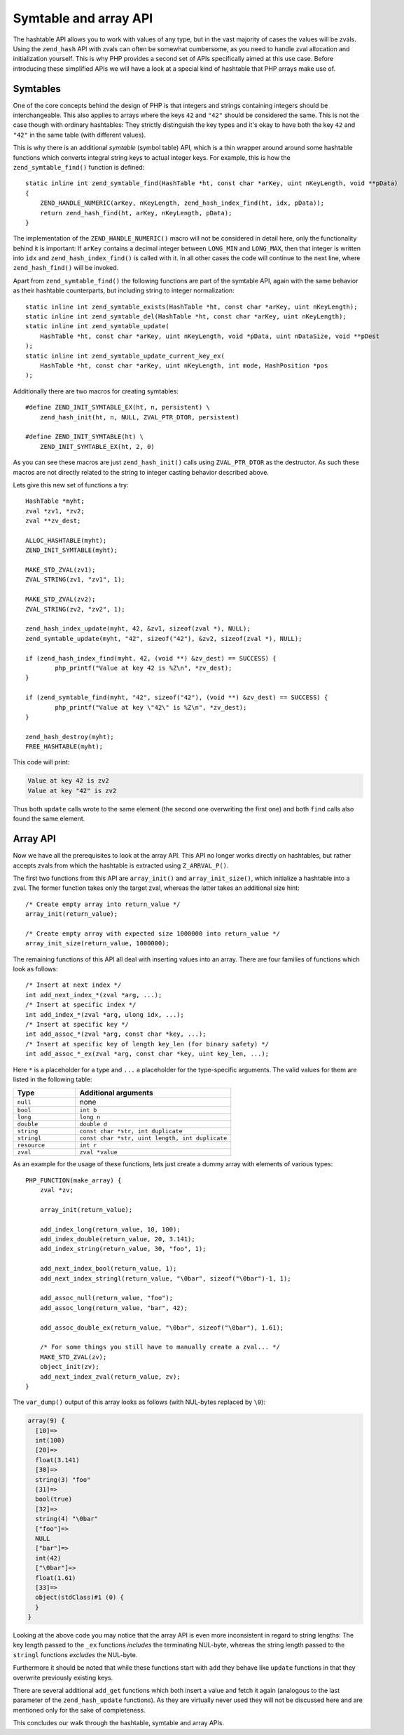 Symtable and array API
======================

The hashtable API allows you to work with values of any type, but in the vast majority of cases the values will be
zvals. Using the ``zend_hash`` API with zvals can often be somewhat cumbersome, as you need to handle zval allocation
and initialization yourself. This is why PHP provides a second set of APIs specifically aimed at this use case. Before
introducing these simplified APIs we will have a look at a special kind of hashtable that PHP arrays make use of.

Symtables
---------

One of the core concepts behind the design of PHP is that integers and strings containing integers should be
interchangeable. This also applies to arrays where the keys ``42`` and ``"42"`` should be considered the same. This is
not the case though with ordinary hashtables: They strictly distinguish the key types and it's okay to have both the
key ``42`` and ``"42"`` in the same table (with different values).

This is why there is an additional *symtable* (symbol table) API, which is a thin wrapper around around some hashtable
functions which converts integral string keys to actual integer keys. For example, this is how the
``zend_symtable_find()`` function is defined::

    static inline int zend_symtable_find(HashTable *ht, const char *arKey, uint nKeyLength, void **pData)
    {
        ZEND_HANDLE_NUMERIC(arKey, nKeyLength, zend_hash_index_find(ht, idx, pData));
        return zend_hash_find(ht, arKey, nKeyLength, pData);
    }

The implementation of the ``ZEND_HANDLE_NUMERIC()`` macro will not be considered in detail here, only the functionality
behind it is important: If ``arKey`` contains a decimal integer between ``LONG_MIN`` and ``LONG_MAX``, then that
integer is written into ``idx`` and ``zend_hash_index_find()`` is called with it. In all other cases the code will
continue to the next line, where ``zend_hash_find()`` will be invoked.

Apart from ``zend_symtable_find()`` the following functions are part of the symtable API, again with the same behavior
as their hashtable counterparts, but including string to integer normalization::

    static inline int zend_symtable_exists(HashTable *ht, const char *arKey, uint nKeyLength);
    static inline int zend_symtable_del(HashTable *ht, const char *arKey, uint nKeyLength);
    static inline int zend_symtable_update(
        HashTable *ht, const char *arKey, uint nKeyLength, void *pData, uint nDataSize, void **pDest
    );
    static inline int zend_symtable_update_current_key_ex(
        HashTable *ht, const char *arKey, uint nKeyLength, int mode, HashPosition *pos
    );

Additionally there are two macros for creating symtables::

    #define ZEND_INIT_SYMTABLE_EX(ht, n, persistent) \
        zend_hash_init(ht, n, NULL, ZVAL_PTR_DTOR, persistent)

    #define ZEND_INIT_SYMTABLE(ht) \
        ZEND_INIT_SYMTABLE_EX(ht, 2, 0)

As you can see these macros are just ``zend_hash_init()`` calls using ``ZVAL_PTR_DTOR`` as the destructor. As such
these macros are not directly related to the string to integer casting behavior described above.

Lets give this new set of functions a try::

	HashTable *myht;
	zval *zv1, *zv2;
	zval **zv_dest;

	ALLOC_HASHTABLE(myht);
	ZEND_INIT_SYMTABLE(myht);

	MAKE_STD_ZVAL(zv1);
	ZVAL_STRING(zv1, "zv1", 1);

	MAKE_STD_ZVAL(zv2);
	ZVAL_STRING(zv2, "zv2", 1);

	zend_hash_index_update(myht, 42, &zv1, sizeof(zval *), NULL);
	zend_symtable_update(myht, "42", sizeof("42"), &zv2, sizeof(zval *), NULL);

	if (zend_hash_index_find(myht, 42, (void **) &zv_dest) == SUCCESS) {
		php_printf("Value at key 42 is %Z\n", *zv_dest);
	}

	if (zend_symtable_find(myht, "42", sizeof("42"), (void **) &zv_dest) == SUCCESS) {
		php_printf("Value at key \"42\" is %Z\n", *zv_dest);
	}

	zend_hash_destroy(myht);
	FREE_HASHTABLE(myht);

This code will print:

.. code-block:: none

    Value at key 42 is zv2
    Value at key "42" is zv2

Thus both ``update`` calls wrote to the same element (the second one overwriting the first one) and both ``find`` calls
also found the same element.

Array API
---------

Now we have all the prerequisites to look at the array API. This API no longer works directly on hashtables, but rather
accepts zvals from which the hashtable is extracted using ``Z_ARRVAL_P()``.

The first two functions from this API are ``array_init()`` and ``array_init_size()``, which initialize a hashtable
into a zval. The former function takes only the target zval, whereas the latter takes an additional size hint::

    /* Create empty array into return_value */
    array_init(return_value);

    /* Create empty array with expected size 1000000 into return_value */
    array_init_size(return_value, 1000000);

The remaining functions of this API all deal with inserting values into an array. There are four families of functions
which look as follows::

    /* Insert at next index */
    int add_next_index_*(zval *arg, ...);
    /* Insert at specific index */
    int add_index_*(zval *arg, ulong idx, ...);
    /* Insert at specific key */
    int add_assoc_*(zval *arg, const char *key, ...);
    /* Insert at specific key of length key_len (for binary safety) */
    int add_assoc_*_ex(zval *arg, const char *key, uint key_len, ...);

Here ``*`` is a placeholder for a type and ``...`` a placeholder for the type-specific arguments. The valid values for
them are listed in the following table:

.. list-table::
    :header-rows: 1
    :widths: 8 20

    * - Type
      - Additional arguments
    * - ``null``
      - none
    * - ``bool``
      - ``int b``
    * - ``long``
      - ``long n``
    * - ``double``
      - ``double d``
    * - ``string``
      - ``const char *str, int duplicate``
    * - ``stringl``
      - ``const char *str, uint length, int duplicate``
    * - ``resource``
      - ``int r``
    * - ``zval``
      - ``zval *value``

As an example for the usage of these functions, lets just create a dummy array with elements of various types::

    PHP_FUNCTION(make_array) {
        zval *zv;

        array_init(return_value);

        add_index_long(return_value, 10, 100);
        add_index_double(return_value, 20, 3.141);
        add_index_string(return_value, 30, "foo", 1);

        add_next_index_bool(return_value, 1);
        add_next_index_stringl(return_value, "\0bar", sizeof("\0bar")-1, 1);

        add_assoc_null(return_value, "foo");
        add_assoc_long(return_value, "bar", 42);

        add_assoc_double_ex(return_value, "\0bar", sizeof("\0bar"), 1.61);

        /* For some things you still have to manually create a zval... */
        MAKE_STD_ZVAL(zv);
        object_init(zv);
        add_next_index_zval(return_value, zv);
    }

The ``var_dump()`` output of this array looks as follows (with NUL-bytes replaced by ``\0``):

.. code-block:: none

    array(9) {
      [10]=>
      int(100)
      [20]=>
      float(3.141)
      [30]=>
      string(3) "foo"
      [31]=>
      bool(true)
      [32]=>
      string(4) "\0bar"
      ["foo"]=>
      NULL
      ["bar"]=>
      int(42)
      ["\0bar"]=>
      float(1.61)
      [33]=>
      object(stdClass)#1 (0) {
      }
    }

Looking at the above code you may notice that the array API is even more inconsistent in regard to string lengths: The
key length passed to the ``_ex`` functions *includes* the terminating NUL-byte, whereas the string length passed to the
``stringl`` functions *excludes* the NUL-byte.

Furthermore it should be noted that while these functions start with ``add`` they behave like ``update`` functions in
that they overwrite previously existing keys.

There are several additional ``add_get`` functions which both insert a value and fetch it again (analogous to the last
parameter of the ``zend_hash_update`` functions). As they are virtually never used they will not be discussed here and
are mentioned only for the sake of completeness.

This concludes our walk through the hashtable, symtable and array APIs.